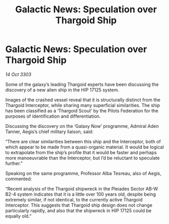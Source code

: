 :PROPERTIES:
:ID:       59bb1251-969e-48d9-ad87-c68b72a5b841
:END:
#+title: Galactic News: Speculation over Thargoid Ship
#+filetags: :Federation:Thargoid:3303:galnet:

* Galactic News: Speculation over Thargoid Ship

/14 Oct 3303/

Some of the galaxy’s leading Thargoid experts have been discussing the discovery of a new alien ship in the HIP 17125 system. 

Images of the crashed vessel reveal that it is structurally distinct from the Thargoid Interceptor, while sharing many superficial similarities. The ship has been classified as a ‘Thargoid Scout’ by the Pilots Federation for the purposes of identification and differentiation. 

Discussing the discovery on the ‘Galaxy Now’ programme, Admiral Aden Tanner, Aegis’s chief military liaison, said: 

“There are clear similarities between this ship and the Interceptor, both of which appear to be made from a quasi-organic material. It would be logical to extrapolate from the ship’s profile that it would be faster and perhaps more manoeuvrable than the Interceptor, but I’d be reluctant to speculate further.” 

Speaking on the same programme, Professor Alba Tesreau, also of Aegis, commented: 

“Recent analysis of the Thargoid shipwreck in the Pleiades Sector AB-W B2-4 system indicates that it is a little over 100 years old, despite being extremely similar, if not identical, to the currently active Thargoid Interceptor. This suggests that Thargoid ship design does not change particularly rapidly, and also that the shipwreck in HIP 17125 could be equally old.”
